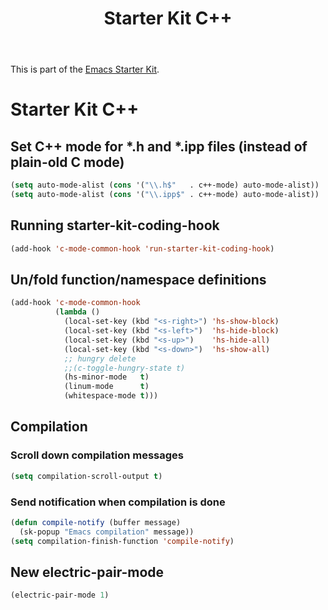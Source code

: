 #+TITLE: Starter Kit C++
#+OPTIONS: toc:nil num:nil ^:nil

This is part of the [[file:starter-kit.org][Emacs Starter Kit]].

* Starter Kit C++
** Set C++ mode for *.h and *.ipp files (instead of plain-old C mode)
#+begin_src emacs-lisp
  (setq auto-mode-alist (cons '("\\.h$"   . c++-mode) auto-mode-alist))
  (setq auto-mode-alist (cons '("\\.ipp$" . c++-mode) auto-mode-alist))
#+end_src

** Running starter-kit-coding-hook
#+begin_src emacs-lisp
  (add-hook 'c-mode-common-hook 'run-starter-kit-coding-hook)
#+end_src
** Un/fold function/namespace definitions
#+begin_src emacs-lisp
  (add-hook 'c-mode-common-hook
            (lambda ()
              (local-set-key (kbd "<s-right>") 'hs-show-block)
              (local-set-key (kbd "<s-left>")  'hs-hide-block)
              (local-set-key (kbd "<s-up>")    'hs-hide-all)
              (local-set-key (kbd "<s-down>")  'hs-show-all)
              ;; hungry delete
              ;;(c-toggle-hungry-state t)
              (hs-minor-mode   t)
              (linum-mode      t)
              (whitespace-mode t)))
#+end_src

** Compilation
*** Scroll down compilation messages
#+begin_src emacs-lisp
  (setq compilation-scroll-output t)
#+end_src

*** Send notification when compilation is done
#+begin_src emacs-lisp
  (defun compile-notify (buffer message)
    (sk-popup "Emacs compilation" message))
  (setq compilation-finish-function 'compile-notify)
#+end_src

** New electric-pair-mode
#+begin_src emacs-lisp
  (electric-pair-mode 1)
#+end_src
